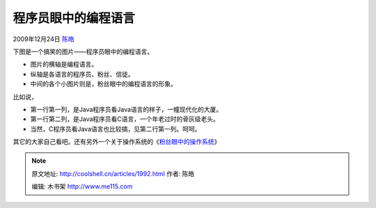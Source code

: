 .. _articles1992:

程序员眼中的编程语言
====================

2009年12月24日 `陈皓 <http://coolshell.cn/articles/author/haoel>`__

下图是一个搞笑的图片——程序员眼中的编程语言。

-  图片的横轴是编程语言。
-  纵轴是各语言的程序员、粉丝、信徒。
-  中间的各个小图片则是，粉丝眼中的编程语言的形象。

比如说，

-  第一行第一列，是Java程序员看Java语言的样子，一幢现代化的大厦。
-  第一行第二列，是Java程序员看C语言，一个年老过时的骨灰级老头。
-  当然，C程序员看Java语言也比较搞，见第二行第一列。呵呵。

其它的大家自己看吧。还有另外一个关于操作系统的《\ `粉丝眼中的操作系统 <http://coolshell.cn/articles/1998.html>`__\ 》

|程序员眼中的编程语言|

 

.. |程序员眼中的编程语言| image:: /coolshell/static/20140922105058926000.jpg
.. |image7| image:: /coolshell/static/20140922105059149000.jpg

.. note::
    原文地址: http://coolshell.cn/articles/1992.html 
    作者: 陈皓 

    编辑: 木书架 http://www.me115.com